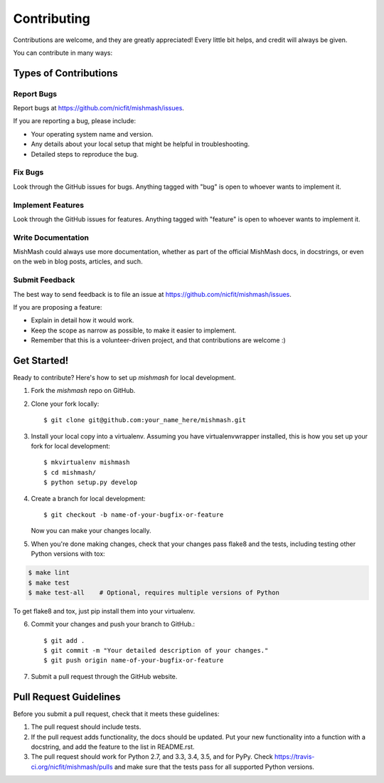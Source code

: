 ============
Contributing
============

Contributions are welcome, and they are greatly appreciated! Every
little bit helps, and credit will always be given.

You can contribute in many ways:

Types of Contributions
----------------------

Report Bugs
~~~~~~~~~~~

Report bugs at https://github.com/nicfit/mishmash/issues.

If you are reporting a bug, please include:

* Your operating system name and version.
* Any details about your local setup that might be helpful in troubleshooting.
* Detailed steps to reproduce the bug.

Fix Bugs
~~~~~~~~

Look through the GitHub issues for bugs. Anything tagged with "bug"
is open to whoever wants to implement it.

Implement Features
~~~~~~~~~~~~~~~~~~

Look through the GitHub issues for features. Anything tagged with
"feature" is open to whoever wants to implement it.

Write Documentation
~~~~~~~~~~~~~~~~~~~

MishMash could always use more documentation, whether as
part of the official MishMash docs, in docstrings, or
even on the web in blog posts, articles, and such.

Submit Feedback
~~~~~~~~~~~~~~~

The best way to send feedback is to file an issue at
https://github.com/nicfit/mishmash/issues.

If you are proposing a feature:

* Explain in detail how it would work.
* Keep the scope as narrow as possible, to make it easier to implement.
* Remember that this is a volunteer-driven project, and that contributions
  are welcome :)

Get Started!
------------

Ready to contribute? Here's how to set up `mishmash` for local development.

1. Fork the `mishmash` repo on GitHub.
2. Clone your fork locally::

    $ git clone git@github.com:your_name_here/mishmash.git

3. Install your local copy into a virtualenv. Assuming you have
   virtualenvwrapper installed, this is how you set up your fork for local
   development::

    $ mkvirtualenv mishmash
    $ cd mishmash/
    $ python setup.py develop

4. Create a branch for local development::

    $ git checkout -b name-of-your-bugfix-or-feature

   Now you can make your changes locally.

5. When you're done making changes, check that your changes pass flake8 and the
   tests, including testing other Python versions with tox:

.. code-block:: bash

    $ make lint
    $ make test
    $ make test-all    # Optional, requires multiple versions of Python

To get flake8 and tox, just pip install them into your virtualenv.

6. Commit your changes and push your branch to GitHub.::

    $ git add .
    $ git commit -m "Your detailed description of your changes."
    $ git push origin name-of-your-bugfix-or-feature

7. Submit a pull request through the GitHub website.


Pull Request Guidelines
-----------------------

Before you submit a pull request, check that it meets these guidelines:

1. The pull request should include tests.
2. If the pull request adds functionality, the docs should be updated. Put
   your new functionality into a function with a docstring, and add the
   feature to the list in README.rst.
3. The pull request should work for Python 2.7, and 3.3, 3.4, 3.5, and for PyPy.  Check
   https://travis-ci.org/nicfit/mishmash/pulls
   and make sure that the tests pass for all supported Python versions.
